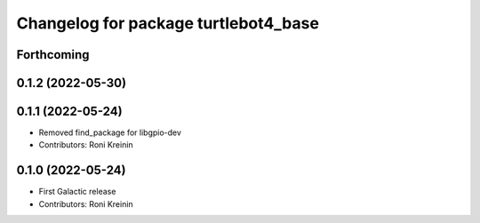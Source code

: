 ^^^^^^^^^^^^^^^^^^^^^^^^^^^^^^^^^^^^^
Changelog for package turtlebot4_base
^^^^^^^^^^^^^^^^^^^^^^^^^^^^^^^^^^^^^

Forthcoming
-----------

0.1.2 (2022-05-30)
------------------

0.1.1 (2022-05-24)
------------------
* Removed find_package for libgpio-dev
* Contributors: Roni Kreinin

0.1.0 (2022-05-24)
------------------
* First Galactic release
* Contributors: Roni Kreinin
